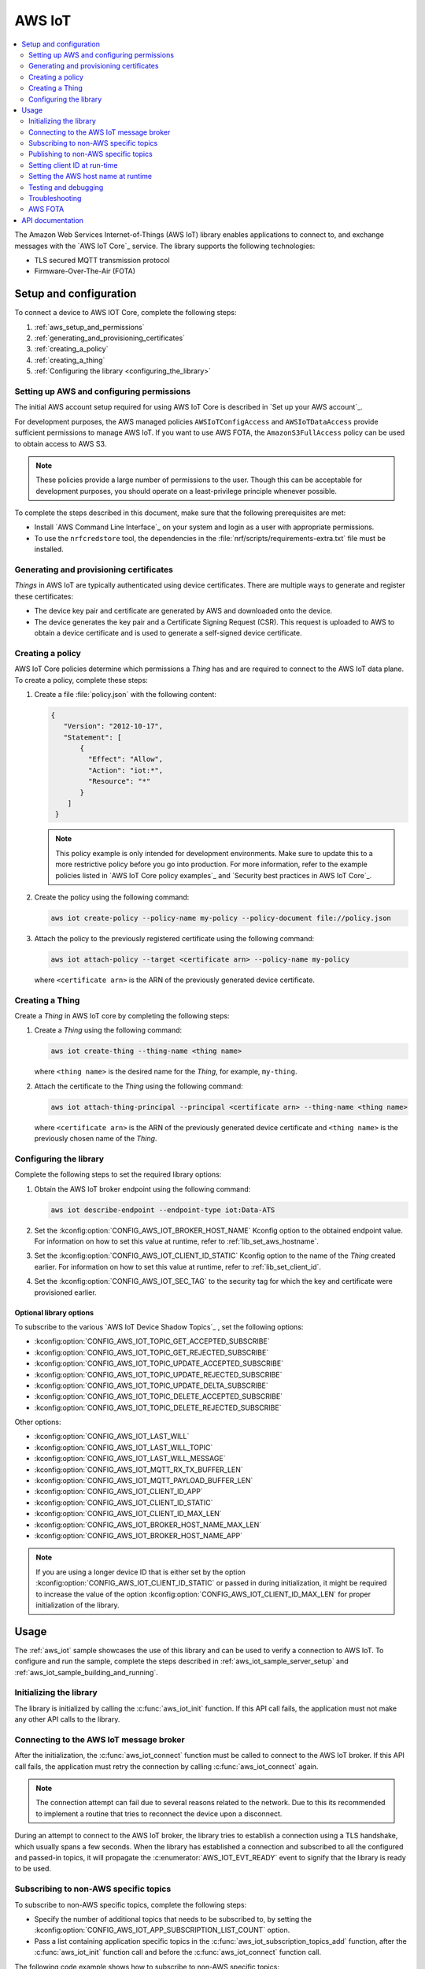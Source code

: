 .. _lib_aws_iot:

AWS IoT
#######

.. contents::
   :local:
   :depth: 2

The Amazon Web Services Internet-of-Things (AWS IoT) library enables applications to connect to, and exchange messages with the `AWS IoT Core`_ service.
The library supports the following technologies:

* TLS secured MQTT transmission protocol
* Firmware-Over-The-Air (FOTA)

.. _aws_setup_and_configuration:

Setup and configuration
***********************

To connect a device to AWS IOT Core, complete the following steps:

1. :ref:`aws_setup_and_permissions`
#. :ref:`generating_and_provisioning_certificates`
#. :ref:`creating_a_policy`
#. :ref:`creating_a_thing`
#. :ref:`Configuring the library <configuring_the_library>`

.. rst-class:: numbered-step

.. _aws_setup_and_permissions:

Setting up AWS and configuring permissions
==========================================

The initial AWS account setup required for using AWS IoT Core is described in `Set up your AWS account`_.

For development purposes, the AWS managed policies ``AWSIoTConfigAccess`` and ``AWSIoTDataAccess`` provide sufficient permissions to manage AWS IoT.
If you want to use AWS FOTA, the ``AmazonS3FullAccess`` policy can be used to obtain access to AWS S3.

.. note::
   These policies provide a large number of permissions to the user.
   Though this can be acceptable for development purposes, you should operate on a least-privilege principle whenever possible.

To complete the steps described in this document, make sure that the following prerequisites are met:

* Install `AWS Command Line Interface`_ on your system and login as a user with appropriate permissions.
* To use the ``nrfcredstore`` tool, the dependencies in the :file:`nrf/scripts/requirements-extra.txt` file must be installed.

.. rst-class:: numbered-step

.. _generating_and_provisioning_certificates:

Generating and provisioning certificates
========================================

*Things* in AWS IoT are typically authenticated using device certificates.
There are multiple ways to generate and register these certificates:

* The device key pair and certificate are generated by AWS and downloaded onto the device.
* The device generates the key pair and a Certificate Signing Request (CSR).
  This request is uploaded to AWS to obtain a device certificate and is used to generate a self-signed device certificate.

.. tabs::

   .. tab:: nRF91: Keys generated on device

      .. note::
         Generating a key pair on device requires an nRF91 Series device.
         If you are using an nRF9160 DK, modem version v1.3.x or later is required.

      .. important::
         Program the :ref:`at_client_sample` sample to your device before following this guide.

      Complete the following steps to generate a key pair and CSR on the modem, which is then used to obtain a device certificate signed by AWS:

      1. Obtain a list of installed keys using the following command:

         .. code-block:: console

            nrfcredstore <serial port> list

         where ``<serial port>`` is the serial port of your device.

      #. Select a security tag that is not yet in use.
         This security tag must match the value set in the :kconfig:option:`CONFIG_AWS_IOT_SEC_TAG` Kconfig option.

      #. Generate a key pair and obtain a CSR using the following command:

         .. code-block:: console

            nrfcredstore <serial port> generate <sec tag> device_cert.csr.der

         |serial_port_sec_tag|

      #. Convert the CSR from DER format to PEM format using the following command:

         .. code-block:: console

            openssl req -inform DER -in device_cert.csr.der -outform PEM -out device_cert.csr.pem

      #. Obtain a signed certificate using the following command:

         .. code-block:: console

            aws iot create-certificate-from-csr --certificate-signing-request device_cert.csr.pem --certificate-pem-outfile device_cert.pem --set-as-active --no-cli-pager --query certificateArn

      #. Take note of the certificate ARN, as it will be required later.
      #. Provision the certificate using the following command:

         .. code-block:: console

            nrfcredstore <serial port> write <sec tag> CLIENT_CERT device_cert.pem

         |serial_port_sec_tag|

      #. Download the `Amazon Root CA 1`_ PEM file.
      #. Provision the certificate using the following command:

         .. code-block:: console

            nrfcredstore <serial port> write <sec tag> ROOT_CA_CERT AmazonRootCA1.pem

         |serial_port_sec_tag|

   .. tab:: nRF91: Keys generated by AWS

      .. warning::
         This option is not recommended for production scenarios, since the private key leaves the device.

      .. important::
         Program the :ref:`at_client_sample` sample to your device before following this guide.

      To obtain a key pair and certificate generated by AWS, and to provision them to the modem, complete the following steps:

      1. Generate the key pair and certificate using the following command:

         .. code-block:: console

            aws iot create-keys-and-certificate --set-as-active --certificate-pem-outfile device_cert.pem --public-key-outfile pub_key.pem --private-key-outfile priv_key.pem --no-cli-pager --query certificateArn

      #. Take note of the certificate ARN, as it will be required later.
      #. Obtain a list of installed keys using the following command:

         .. code-block:: console

            nrfcredstore <serial port> list

         where ``<serial port>`` corresponds to the serial port of your device.

      #. Select a security tag that is not yet in use.
         This security tag must match the value set in :kconfig:option:`CONFIG_AWS_IOT_SEC_TAG` Kconfig option.

      #. Provision the client certificate using the following command:

         .. code-block:: console

            nrfcredstore <serial port> write <sec tag> CLIENT_CERT device_cert.pem

         |serial_port_sec_tag|

      #. Provision the client key using the following command:

         .. code-block:: console

            nrfcredstore <serial port> write <sec tag> CLIENT_KEY priv_key.pem

         |serial_port_sec_tag|

      #. Download the `Amazon Root CA 1`_ PEM file.
      #. Provision the certificate using the following command:

         .. code-block:: console

            nrfcredstore <serial port> write <sec tag> ROOT_CA_CERT AmazonRootCA1.pem

         |serial_port_sec_tag|

   .. tab:: nRF70: Keys generated by AWS

      To obtain a key pair and certificate generated by AWS, complete the following steps:

      1. Generate the key pair and certificate using the following command:

         .. code-block:: console

            aws iot create-keys-and-certificate --set-as-active --certificate-pem-outfile client-cert.pem --public-key-outfile public-key.pem --private-key-outfile private-key.pem --no-cli-pager --query certificateArn

      #. Take note of the certificate ARN, as it will be required later.
      #. Download the `Amazon Root CA 1`_ PEM file as :file:`ca-cert.pem`.
      #. Provision the certificates and private key at runtime to the Mbed TLS stack.
         This is achieved by placing the PEM files into a :file:`certs/` subdirectory and ensuring the :kconfig:option:`CONFIG_AWS_IOT_PROVISION_CERTIFICATES` Kconfig option is enabled.
         For more information, refer to the :ref:`aws_iot` sample as well as the :kconfig:option:`CONFIG_AWS_IOT_CERTIFICATES_FILE` Kconfig option.

.. rst-class:: numbered-step

.. _creating_a_policy:

Creating a policy
=================

AWS IoT Core policies determine which permissions a *Thing* has and are required to connect to the AWS IoT data plane.
To create a policy, complete these steps:

1. Create a file :file:`policy.json` with the following content:

   .. code-block:: javascript

      {
         "Version": "2012-10-17",
         "Statement": [
             {
               "Effect": "Allow",
               "Action": "iot:*",
               "Resource": "*"
             }
          ]
       }

   .. note::
      This policy example is only intended for development environments.
      Make sure to update this to a more restrictive policy before you go into production.
      For more information, refer to the example policies listed in `AWS IoT Core policy examples`_ and `Security best practices in AWS IoT Core`_.

#. Create the policy using the following command:

   .. code-block:: console

      aws iot create-policy --policy-name my-policy --policy-document file://policy.json

#. Attach the policy to the previously registered certificate using the following command:

   .. code-block:: console

      aws iot attach-policy --target <certificate arn> --policy-name my-policy

   where ``<certificate arn>`` is the ARN of the previously generated device certificate.

.. rst-class:: numbered-step

.. _creating_a_thing:

Creating a Thing
================

Create a *Thing* in AWS IoT core by completing the following steps:

1. Create a *Thing* using the following command:

   .. code-block:: console

      aws iot create-thing --thing-name <thing name>

   where ``<thing name>`` is the desired name for the *Thing*, for example, ``my-thing``.

#. Attach the certificate to the *Thing* using the following command:

   .. code-block:: console

      aws iot attach-thing-principal --principal <certificate arn> --thing-name <thing name>

   where ``<certificate arn>`` is the ARN of the previously generated device certificate and ``<thing name>`` is the previously chosen name of the *Thing*.

.. rst-class:: numbered-step

.. _configuring_the_library:

Configuring the library
=======================

Complete the following steps to set the required library options:

1. Obtain the AWS IoT broker endpoint using the following command:

   .. code-block:: console

      aws iot describe-endpoint --endpoint-type iot:Data-ATS

#. Set the :kconfig:option:`CONFIG_AWS_IOT_BROKER_HOST_NAME` Kconfig option to the obtained endpoint value.
   For information on how to set this value at runtime, refer to :ref:`lib_set_aws_hostname`.
#. Set the :kconfig:option:`CONFIG_AWS_IOT_CLIENT_ID_STATIC` Kconfig option to the name of the *Thing* created earlier.
   For information on how to set this value at runtime, refer to :ref:`lib_set_client_id`.
#. Set the :kconfig:option:`CONFIG_AWS_IOT_SEC_TAG` to the security tag for which the key and certificate were provisioned earlier.

Optional library options
------------------------

To subscribe to the various `AWS IoT Device Shadow Topics`_ , set the following options:

* :kconfig:option:`CONFIG_AWS_IOT_TOPIC_GET_ACCEPTED_SUBSCRIBE`
* :kconfig:option:`CONFIG_AWS_IOT_TOPIC_GET_REJECTED_SUBSCRIBE`
* :kconfig:option:`CONFIG_AWS_IOT_TOPIC_UPDATE_ACCEPTED_SUBSCRIBE`
* :kconfig:option:`CONFIG_AWS_IOT_TOPIC_UPDATE_REJECTED_SUBSCRIBE`
* :kconfig:option:`CONFIG_AWS_IOT_TOPIC_UPDATE_DELTA_SUBSCRIBE`
* :kconfig:option:`CONFIG_AWS_IOT_TOPIC_DELETE_ACCEPTED_SUBSCRIBE`
* :kconfig:option:`CONFIG_AWS_IOT_TOPIC_DELETE_REJECTED_SUBSCRIBE`

Other options:

* :kconfig:option:`CONFIG_AWS_IOT_LAST_WILL`
* :kconfig:option:`CONFIG_AWS_IOT_LAST_WILL_TOPIC`
* :kconfig:option:`CONFIG_AWS_IOT_LAST_WILL_MESSAGE`
* :kconfig:option:`CONFIG_AWS_IOT_MQTT_RX_TX_BUFFER_LEN`
* :kconfig:option:`CONFIG_AWS_IOT_MQTT_PAYLOAD_BUFFER_LEN`
* :kconfig:option:`CONFIG_AWS_IOT_CLIENT_ID_APP`
* :kconfig:option:`CONFIG_AWS_IOT_CLIENT_ID_STATIC`
* :kconfig:option:`CONFIG_AWS_IOT_CLIENT_ID_MAX_LEN`
* :kconfig:option:`CONFIG_AWS_IOT_BROKER_HOST_NAME_MAX_LEN`
* :kconfig:option:`CONFIG_AWS_IOT_BROKER_HOST_NAME_APP`


.. note::
   If you are using a longer device ID that is either set by the option :kconfig:option:`CONFIG_AWS_IOT_CLIENT_ID_STATIC` or passed in during initialization, it might be required to increase the value of the option :kconfig:option:`CONFIG_AWS_IOT_CLIENT_ID_MAX_LEN` for proper initialization of the library.

.. _aws_iot_usage:

Usage
*****

The :ref:`aws_iot` sample showcases the use of this library and can be used to verify a connection to AWS IoT.
To configure and run the sample, complete the steps described in :ref:`aws_iot_sample_server_setup` and :ref:`aws_iot_sample_building_and_running`.

Initializing the library
========================

The library is initialized by calling the :c:func:`aws_iot_init` function.
If this API call fails, the application must not make any other API calls to the library.

Connecting to the AWS IoT message broker
========================================

After the initialization, the :c:func:`aws_iot_connect` function must be called to connect to the AWS IoT broker.
If this API call fails, the application must retry the connection by calling :c:func:`aws_iot_connect` again.

.. note::
   The connection attempt can fail due to several reasons related to the network.
   Due to this its recommended to implement a routine that tries to reconnect the device upon a disconnect.

During an attempt to connect to the AWS IoT broker, the library tries to establish a connection using a TLS handshake, which usually spans a few seconds.
When the library has established a connection and subscribed to all the configured and passed-in topics, it will propagate the :c:enumerator:`AWS_IOT_EVT_READY` event to signify that the library is ready to be used.

Subscribing to non-AWS specific topics
======================================

To subscribe to non-AWS specific topics, complete the following steps:

* Specify the number of additional topics that needs to be subscribed to, by setting the :kconfig:option:`CONFIG_AWS_IOT_APP_SUBSCRIPTION_LIST_COUNT` option.
* Pass a list containing application specific topics in the :c:func:`aws_iot_subscription_topics_add` function, after the :c:func:`aws_iot_init` function call and before the :c:func:`aws_iot_connect` function call.

The following code example shows how to subscribe to non-AWS specific topics:

.. code-block:: c

	#define CUSTOM_TOPIC_1	"my-custom-topic/example"
	#define CUSTOM_TOPIC_2	"my-custom-topic/example2"

	const struct aws_iot_topic_data topics_list[2] = {
		[0].str = CUSTOM_TOPIC_1,
		[0].len = strlen(CUSTOM_TOPIC_1),
		[1].str = CUSTOM_TOPIC_2,
		[1].len = strlen(CUSTOM_TOPIC_2)
	};

	err = aws_iot_subscription_topics_add(topics_list, ARRAY_SIZE(topics_list));
	if (err) {
		LOG_ERR("aws_iot_subscription_topics_add, error: %d", err);
		return err;
	}

	err = aws_iot_init(NULL, aws_iot_event_handler);
	if (err) {
		LOG_ERR("AWS IoT library could not be initialized, error: %d", err);
		return err;
	}

Publishing to non-AWS specific topics
=====================================

To publish to a non-AWS specific topic, complete the following steps:

* Populate a :c:struct:`aws_iot_topic_data` with the custom topics that you want to publish to.
  It is not necessary to set the topic type when populating the :c:struct:`aws_iot_topic_data` structure.
  This type is reserved for AWS IoT shadow topics.
* Pass in the entry that corresponds to the topic that the payload is to be published to in the message structure :c:struct:`aws_iot_data`.
  This structure is then passed into the :c:func:`aws_iot_send` function.

The following code example shows how to publish to non-AWS specific topics:

.. code-block:: c

	#define MY_CUSTOM_TOPIC_1 "my-custom-topic/example"
	#define MY_CUSTOM_TOPIC_1_IDX 0

	static struct aws_iot_topic_data pub_topics[1] = {
		[MY_CUSTOM_TOPIC_1_IDX].str = MY_CUSTOM_TOPIC_1,
		[MY_CUSTOM_TOPIC_1_IDX].len = strlen(MY_CUSTOM_TOPIC_1),
	};

	struct aws_iot_data msg = {
		/* Pointer to payload */
		.ptr = buf,

		/* Length of payload */
		.len = len,

		 /* Message ID , if not set it will be provided by the AWS IoT library */
		.message_id = id,

		/* Quality of Service level */
		.qos = MQTT_QOS_0_AT_MOST_ONCE,

		/* "my-custom-topic/example" */
		.topic = pub_topics[MY_CUSTOM_TOPIC_1_IDX]
	};

	err = aws_iot_send(&msg);
	if (err) {
		LOG_ERR("aws_iot_send, error: %d", err);
		return err;
	}

.. _lib_set_client_id:

Setting client ID at run-time
=============================

The AWS IoT library also supports passing in the client ID at run time.
To enable this feature, set the ``client_id`` entry in the :c:struct:`aws_iot_config` structure that is passed in the :c:func:`aws_iot_init` function when initializing the library, and set the :kconfig:option:`CONFIG_AWS_IOT_CLIENT_ID_APP` Kconfig option.

.. _lib_set_aws_hostname:

Setting the AWS host name at runtime
====================================

The AWS IoT library also supports passing the endpoint address at runtime by setting the :kconfig:option:`CONFIG_AWS_IOT_BROKER_HOST_NAME_APP` option.
If this option is set, the ``host_name`` and ``host_name_len`` must be set in the :c:struct:`aws_iot_config` structure before it is passed into the :c:func:`aws_iot_init` function.
The length of your AWS host name (:kconfig:option:`CONFIG_AWS_IOT_BROKER_HOST_NAME`) must be shorter than the default value of :kconfig:option:`CONFIG_AWS_IOT_BROKER_HOST_NAME_MAX_LEN`, for proper initialization of the library.

.. _aws_iot_testing_and_debugging:

Testing and debugging
=====================

For general information about testing and debugging, see :ref:`testing`.

Topic monitoring
----------------

To observe incoming messages, navigate to the `AWS IoT console`_ and click :guilabel:`MQTT test client`.
Subscribe to the topic that you want to monitor, or use the wild card token **#** to monitor all topics.

.. _aws_iot_troubleshooting:

Troubleshooting
===============

For issues related to the library and |NCS| in general, refer to :ref:`known_issues`.

* If you are experiencing unexpected disconnects from AWS IoT, try decreasing the value of the :kconfig:option:`CONFIG_MQTT_KEEPALIVE` option or publishing data more frequently.
  AWS IoT specifies a maximum allowed keepalive of 1200 seconds (20 minutes), however in certain LTE networks, the Network Address Translation (NAT) timeout can be considerably lower.
  As a recommendation to prevent the likelihood of unexpected disconnects, set the option :kconfig:option:`CONFIG_MQTT_KEEPALIVE` to the highest value of the network NAT and maximum allowed MQTT keepalive.
* If publishing larger payloads fails, you might need to increase the value of the :kconfig:option:`CONFIG_AWS_IOT_MQTT_RX_TX_BUFFER_LEN` option.
* For nRF9160-based boards, the size of incoming messages cannot exceed approximately 2 kB.
  This is due to a limitation of the modem's internal TLS buffers.
  Messages that exceed this limitation will be dropped.

AWS FOTA
========

The library automatically includes and enables support for FOTA using the :ref:`lib_aws_fota` library.
To create a FOTA job, refer to the :ref:`lib_aws_fota` documentation.

API documentation
*****************

| Header file: :file:`include/net/aws_iot.h`
| Source files: :file:`subsys/net/lib/aws_iot/src/`

.. doxygengroup:: aws_iot
   :project: nrf
   :members:
